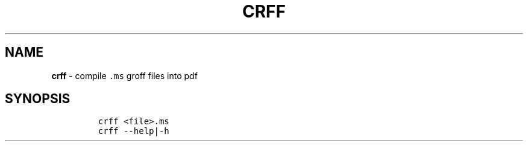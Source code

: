 .TH CRFF 1 2019\-10\-21 Linux "User Manuals"
.hy
.SH NAME
.PP
\f[B]crff\f[R] - compile \f[C].ms\f[R] groff files into pdf
.SH SYNOPSIS
.IP
.nf
\f[C]
crff <file>.ms
crff --help|-h
\f[R]
.fi
